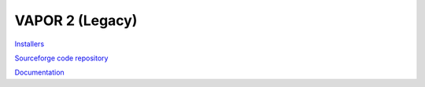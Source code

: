 VAPOR 2 (Legacy)
----------------
  
`Installers <https://github.com/NCAR/vapor2website/releases>`_

`Sourceforge code repository <https://sourceforge.net/projects/vapor/>`_

`Documentation <https://ncar.github.io/vapor2website/>`_
